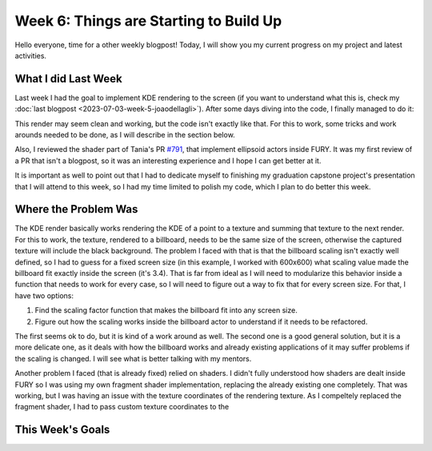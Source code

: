 Week 6: Things are Starting to Build Up
=======================================

.. post:: July 10, 2023
   :author: João Victor Dell Agli Floriano
   :tags: google
   :category: gsoc


Hello everyone, time for a other weekly blogpost! Today, I will show you my current progress on my project and latest activities.

What I did Last Week
--------------------
Last week I had the goal to implement KDE rendering to the screen (if you want to understand what this is, check my :doc:`last blogpost <2023-07-03-week-5-joaodellagli>`). 
After some days diving into the code, I finally managed to do it:

.. image::
   :align: center
   :alt: KDE render to a billboard

This render may seem clean and working, but the code isn't exactly like that. For this to work, some tricks and work arounds needed to 
be done, as I will describe in the section below.

Also, I reviewed the shader part of Tania's PR `#791 <https://github.com/fury-gl/fury/pull/791>`_, that implement ellipsoid actors inside
FURY. It was my first review of a PR that isn't a blogpost, so it was an interesting experience and I hope I can get better at it.

It is important as well to point out that I had to dedicate myself to finishing my graduation capstone project's presentation that I will attend 
to this week, so I had my time limited to polish my code, which I plan to do better this week.

Where the Problem Was
---------------------
The KDE render basically works rendering the KDE of a point to a texture and summing that texture to the next render. For this to work, 
the texture, rendered to a billboard, needs to be the same size of the screen, otherwise the captured texture will include the black background. 
The problem I faced with that is that the billboard scaling isn't exactly well defined, so I had to guess for a fixed screen size 
(in this example, I worked with 600x600) what scaling value made the billboard fit exactly inside the screen (it's 3.4). That is far from ideal as I 
will need to modularize this behavior inside a function that needs to work for every case, so I will need to figure out a way to fix that 
for every screen size. For that, I have two options:

1. Find the scaling factor function that makes the billboard fit into any screen size.
2. Figure out how the scaling works inside the billboard actor to understand if it needs to be refactored.

The first seems ok to do, but it is kind of a work around as well. The second one is a good general solution, but it is a more delicate one,
as it deals with how the billboard works and already existing applications of it may suffer problems if the scaling is changed. 
I will see what is better talking with my mentors. 

Another problem I faced (that is already fixed) relied on shaders. I didn't fully understood how shaders are dealt inside FURY so I was 
using my own fragment shader implementation, replacing the already existing one completely. That was working, but I was having an issue 
with the texture coordinates of the rendering texture. As I compeltely replaced the fragment shader, I had to pass custom texture coordinates
to the 


This Week's Goals
-----------------

